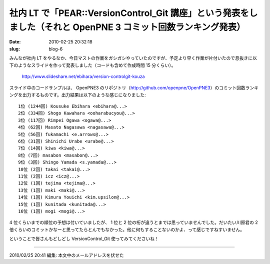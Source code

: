 ==============================================================================================================
社内 LT で「PEAR::VersionControl_Git 講座」という発表をしました（それと OpenPNE 3 コミット回数ランキング発表）
==============================================================================================================

:date: 2010-02-25 20:32:18
:slug: blog-6

みんなが社内 LT をやるなか、今日マストの作業をガシガシやっていたのですが、予定より早く作業が片付いたので息抜きに以下のようなスライドを作って発表しました（コードも含めて作成時間 15 分くらい）。

    http://www.slideshare.net/ebihara/version-controlgit-kouza


スライド中のコードサンプルは、 OpenPNE3 のリポジトリ（http://github.com/openpne/OpenPNE3）のコミット回数ランキングを出力するものです。出力結果は以下のような感じになりました::

    1位 (1244回) Kousuke Ebihara <ebihara@...>
    2位 (334回) Shogo Kawahara <ooharabucyou@...>
    3位 (117回) Rimpei Ogawa <ogawa@...>
    4位 (62回) Masato Nagasawa <nagasawa@...>
    5位 (56回) fukamachi <e.arrows@...>
    6位 (31回) Shinichi Urabe <urabe@...>
    7位 (14回) kiwa <kiwa@...>
    8位 (7回) masabon <masabon@...>
    9位 (3回) Shingo Yamada <s.yamada@...>
    10位 (2回) takai <takai@...>
    11位 (2回) icz <icz@...>
    12位 (1回) tejima <tejima@...>
    13位 (1回) maki <maki@...>
    14位 (1回) Kimura Youichi <kim.upsilon@...>
    15位 (1回) kunitada <kunitada@...>
    16位 (1回) mogi <mogi@...>

4 位くらいまでの順位の予想は付いていましたが、 1 位と 2 位の桁が違うとまでは思っていませんでした。だいたい川原君の 2 倍くらいのコミットかなーと思ってたらとんでもなかった。他に何もすることないのかよ、って感じですねすいません。

ということで皆さんもどしどし VersionControl_Git 使ってみてくださいね！

-------

2010/02/25 20:41 編集: 本文中のメールアドレスを伏せた